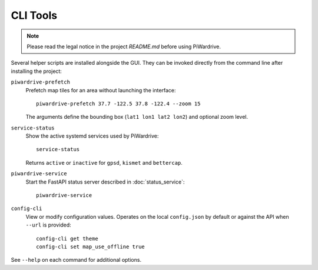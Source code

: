 CLI Tools
---------
.. note::
   Please read the legal notice in the project `README.md` before using PiWardrive.

Several helper scripts are installed alongside the GUI. They can be invoked directly from the command line after installing the project:

``piwardrive-prefetch``
    Prefetch map tiles for an area without launching the interface::

        piwardrive-prefetch 37.7 -122.5 37.8 -122.4 --zoom 15

    The arguments define the bounding box (``lat1 lon1 lat2 lon2``) and optional zoom level.

``service-status``
    Show the active systemd services used by PiWardrive::

        service-status

    Returns ``active`` or ``inactive`` for ``gpsd``, ``kismet`` and ``bettercap``.

``piwardrive-service``
    Start the FastAPI status server described in :doc:`status_service`::

        piwardrive-service

``config-cli``
    View or modify configuration values. Operates on the local
    ``config.json`` by default or against the API when ``--url`` is
    provided::

        config-cli get theme
        config-cli set map_use_offline true

See ``--help`` on each command for additional options.
